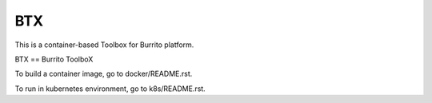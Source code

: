 BTX
=====

This is a container-based Toolbox for Burrito platform.

BTX == Burrito ToolboX

To build a container image, go to docker/README.rst.

To run in kubernetes environment, go to k8s/README.rst.

